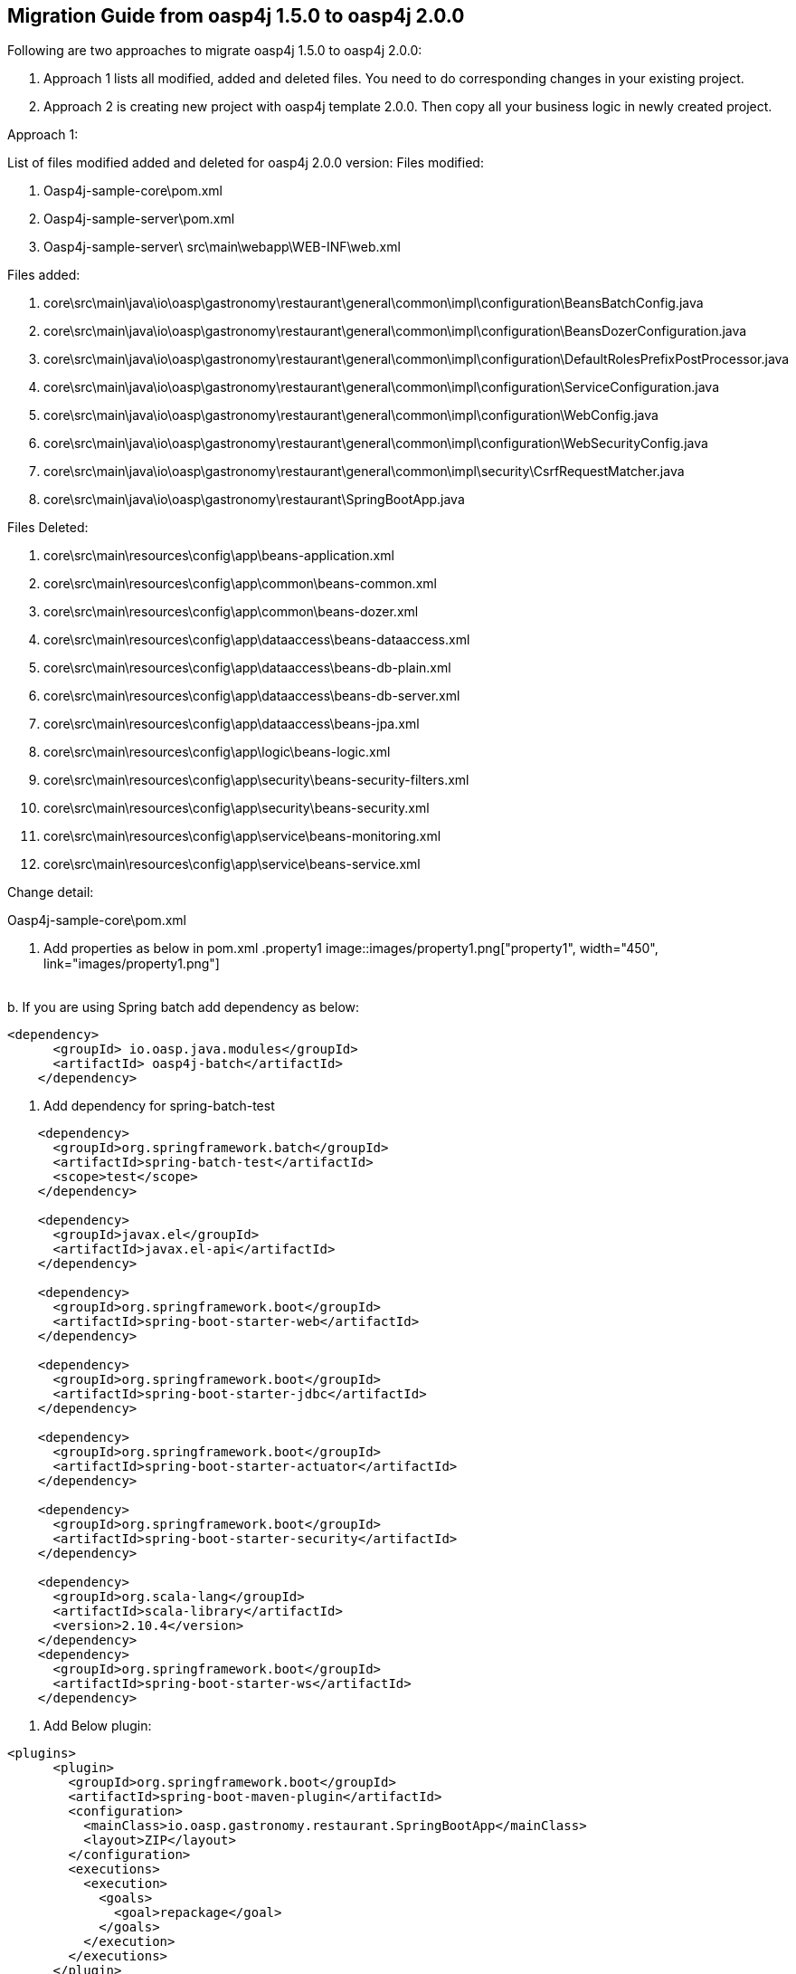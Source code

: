 ## **Migration Guide from oasp4j 1.5.0 to oasp4j 2.0.0**

Following are two approaches to migrate oasp4j 1.5.0 to oasp4j 2.0.0:

1.	Approach 1 lists all modified, added and deleted files. You need to do corresponding changes in your existing project.
2.	Approach 2 is creating new project with oasp4j template 2.0.0. Then copy all your business logic in newly created project.

Approach 1:

List of files modified added and deleted for oasp4j 2.0.0 version:
Files modified:

1.	Oasp4j-sample-core\pom.xml
2.	Oasp4j-sample-server\pom.xml
3.	Oasp4j-sample-server\ src\main\webapp\WEB-INF\web.xml
	
Files added:

1.	core\src\main\java\io\oasp\gastronomy\restaurant\general\common\impl\configuration\BeansBatchConfig.java
2.	core\src\main\java\io\oasp\gastronomy\restaurant\general\common\impl\configuration\BeansDozerConfiguration.java
3.   core\src\main\java\io\oasp\gastronomy\restaurant\general\common\impl\configuration\DefaultRolesPrefixPostProcessor.java
4.	core\src\main\java\io\oasp\gastronomy\restaurant\general\common\impl\configuration\ServiceConfiguration.java
5.	core\src\main\java\io\oasp\gastronomy\restaurant\general\common\impl\configuration\WebConfig.java
6.	core\src\main\java\io\oasp\gastronomy\restaurant\general\common\impl\configuration\WebSecurityConfig.java
7.	core\src\main\java\io\oasp\gastronomy\restaurant\general\common\impl\security\CsrfRequestMatcher.java
8.	core\src\main\java\io\oasp\gastronomy\restaurant\SpringBootApp.java

Files Deleted:

1.	core\src\main\resources\config\app\beans-application.xml
2.	core\src\main\resources\config\app\common\beans-common.xml
3.	core\src\main\resources\config\app\common\beans-dozer.xml
4.	core\src\main\resources\config\app\dataaccess\beans-dataaccess.xml
5.	core\src\main\resources\config\app\dataaccess\beans-db-plain.xml
6.	core\src\main\resources\config\app\dataaccess\beans-db-server.xml
7.	core\src\main\resources\config\app\dataaccess\beans-jpa.xml
8.	core\src\main\resources\config\app\logic\beans-logic.xml
9.	core\src\main\resources\config\app\security\beans-security-filters.xml
10.	core\src\main\resources\config\app\security\beans-security.xml
11.	core\src\main\resources\config\app\service\beans-monitoring.xml
12.	core\src\main\resources\config\app\service\beans-service.xml



Change detail:

Oasp4j-sample-core\pom.xml

a.	Add properties as below in pom.xml
[[img-migration-guide]]
.property1
image::images/property1.png["property1", width="450", link="images/property1.png"]

&#160; +
b.	If you are using Spring batch add dependency as below:

[source,xml]
----
<dependency>
      <groupId> io.oasp.java.modules</groupId>
      <artifactId> oasp4j-batch</artifactId>
    </dependency>
----

c.	Add dependency for spring-batch-test
[source,xml]
----
    <dependency>
      <groupId>org.springframework.batch</groupId>
      <artifactId>spring-batch-test</artifactId>
      <scope>test</scope>
    </dependency>

    <dependency>
      <groupId>javax.el</groupId>
      <artifactId>javax.el-api</artifactId>
    </dependency>

    <dependency>
      <groupId>org.springframework.boot</groupId>
      <artifactId>spring-boot-starter-web</artifactId>
    </dependency>

    <dependency>
      <groupId>org.springframework.boot</groupId>
      <artifactId>spring-boot-starter-jdbc</artifactId>
    </dependency>

    <dependency>
      <groupId>org.springframework.boot</groupId>
      <artifactId>spring-boot-starter-actuator</artifactId>
    </dependency>

    <dependency>
      <groupId>org.springframework.boot</groupId>
      <artifactId>spring-boot-starter-security</artifactId>
    </dependency>

    <dependency>
      <groupId>org.scala-lang</groupId>
      <artifactId>scala-library</artifactId>
      <version>2.10.4</version>
    </dependency>
    <dependency>
      <groupId>org.springframework.boot</groupId>
      <artifactId>spring-boot-starter-ws</artifactId>
    </dependency>
----

d.	Add Below plugin:
[source,xml]
----
<plugins>
      <plugin>
        <groupId>org.springframework.boot</groupId>
        <artifactId>spring-boot-maven-plugin</artifactId>
        <configuration>
          <mainClass>io.oasp.gastronomy.restaurant.SpringBootApp</mainClass>
          <layout>ZIP</layout>
        </configuration>
        <executions>
          <execution>
            <goals>
              <goal>repackage</goal>
            </goals>
          </execution>
        </executions>
      </plugin>
</plugins>
----

2.	If you are using Spring batch in application, add BeansBatchConfig.java file to path core\src\main\java\io\oasp\gastronomy\restaurant\general\common\impl\configuration 

-	This file contains bean configuration required for batch jobs like jobrepository,joblauncher etc.

3.	Add file BeansDozerConfiguration.java to path 
core\src\main\java\io\oasp\gastronomy\restaurant\general\common\impl\configuration\BeansDozerConfiguration.java
-	This file contain bean configuration related to dozer-mapping.xml

4.	Add file DefaultRolesPrefixPostProcessor.java to path core\src\main\java\io\oasp\gastronomy\restaurant\general\common\impl\configuration\DefaultRolesPrefixPostProcessor.java
-	This handles post processing for beans related to JSR-250.

5.	Add file ServiceConfiguration.java to path core\src\main\java\io\oasp\gastronomy\restaurant\general\common\impl\configuration\ServiceConfiguration.java
-	This file contains configuration related to rest web services.

6.	Add WebConfig.java to path core\src\main\java\io\oasp\gastronomy\restaurant\general\common\impl\configuration\WebConfig.java
-	This file registers a number of filters for web requests.

7.	Add file WebSecurityConfig.java to path core\src\main\java\io\oasp\gastronomy\restaurant\general\common\impl\configuration\WebSecurityConfig.java
-	This class provides security configuration based on WebSecurityConfigurerAdapter.

8.	Add file CsrfRequestMatcher .java to path core\src\main\java\io\oasp\gastronomy\restaurant\general\common\impl\security\CsrfRequestMatcher.java

9.	Add file SpringBootApp.java to path core\src\main\java\io\oasp\gastronomy\restaurant\SpringBootApp.java
-	SpringBootApp.java is entry point for Spring boot application.

10.	Delete below files:

core\src\main\resources\config\app\beans-application.xml
core\src\main\resources\config\app\common\beans-common.xml
core\src\main\resources\config\app\common\beans-dozer.xml
core\src\main\resources\config\app\dataaccess\beans-dataaccess.xml
core\src\main\resources\config\app\dataaccess\beans-db-plain.xml
core\src\main\resources\config\app\dataaccess\beans-db-server.xml
core\src\main\resources\config\app\dataaccess\beans-jpa.xml
core\src\main\resources\config\app\logic\beans-logic.xml
core\src\main\resources\config\app\security\beans-security-filters.xml
core\src\main\resources\config\app\security\beans-security.xml
core\src\main\resources\config\app\service\beans-monitoring.xml
core\src\main\resources\config\app\service\beans-service.xml

11.	Oasp4j-sample-server\pom.xml
a.	Add below property in pom.xml as shown in screenshot
 	 <properties>
      		<java.version>1.7</java.version>
     		 <tomcat.version>7.0.57</tomcat.version>
  	</properties>
	
[[img-migration-guide]]
.property1
image::images/property2.png["property2", width="450", link="images/property2.png"]

&#160; + 


b.	Modify plugin section as below:
[source,xml]
----
      <build>
        <plugins>
          <plugin>
            <groupId>org.codehaus.mojo</groupId>
            <artifactId>exec-maven-plugin</artifactId>
            <executions>
              <execution>
                <id>npm-install</id>
                <phase>generate-sources</phase>
                <goals>
                  <goal>exec</goal>
                </goals>
                <configuration>
                  <executable>npm</executable>
                  <arguments>
                    <argument>install</argument>
                  </arguments>
                  <workingDirectory>${js.client.dir}</workingDirectory>
                </configuration>
              </execution>
              <execution>
                <id>tsd-install</id>
                <phase>generate-sources</phase>
                <goals>
                  <goal>exec</goal>
                </goals>
                <configuration>
                  <executable>tsd</executable>
                  <arguments>
                    <argument>install</argument>
                  </arguments>
                  <workingDirectory>${js.client.dir}</workingDirectory>
                </configuration>
              </execution>
              <execution>
                <id>gulp-clean</id>
                <phase>generate-sources</phase>
                <goals>
                  <goal>exec</goal>
                </goals>
                <configuration>
                  <executable>gulp</executable>
                  <arguments>
                    <argument>clean</argument>
                  </arguments>
                  <workingDirectory>${js.client.dir}</workingDirectory>
                </configuration>
              </execution>
              <execution>
                <id>gulp-build</id>
                <phase>generate-sources</phase>
                <goals>
                  <goal>exec</goal>
                </goals>
                <configuration>
                  <executable>gulp</executable>
                  <arguments>
                    <argument>build:dist</argument>
                  </arguments>
                  <workingDirectory>${js.client.dir}</workingDirectory>
                </configuration>
              </execution>
              <execution>
                <id>gulp-test</id>
                <phase>test</phase>
                <goals>
                  <goal>exec</goal>
                </goals>
                <configuration>
                  <executable>gulp</executable>
                  <arguments>
                    <argument>test</argument>
                  </arguments>
                  <workingDirectory>${js.client.dir}</workingDirectory>
                </configuration>
              </execution>
            </executions>
          </plugin>
        </plugins>
      </build>
----

c.	Add below section to pom.xml:
[source,xml]
----
  <build>
    <resources>
      <resource>
        <directory>${project.basedir}/src/main/resources</directory>
      </resource>
      <resource>
        <directory>${js.client.dir}/dist</directory>
        <targetPath>static</targetPath>
      </resource>
    </resources>
    <plugins>
      <plugin>
        <groupId>org.springframework.boot</groupId>
        <artifactId>spring-boot-maven-plugin</artifactId>
        <configuration>
          <mainClass>io.oasp.gastronomy.restaurant.SpringBootApp</mainClass>
          <classifier>bootified</classifier>
          <finalName>${project.artifactId}</finalName>
          <layout>WAR</layout>
        </configuration>
      </plugin>
    </plugins>
  </build>
----

12.	Remove all contents of web.xml. web.xml will look like below :

[source,xml]
----
<?xml version="1.0" encoding="UTF-8"?>
<web-app xmlns="http://java.sun.com/xml/ns/javaee" xmlns:xsi="http://www.w3.org/2001/XMLSchema-instance"
  xsi:schemaLocation="http://java.sun.com/xml/ns/javaee http://java.sun.com/xml/ns/javaee/web-app_3_0.xsd" version="3.0">

</web-app>
----

Approach 2 :

1.	 Generate a new, empty, application based on the OASPJ2 archetype with the same groupId, artifactId and package names as the current version.

2.	Use this application as base for the new version

3.	Copy all packages files and subpackages under <base package>.general  from the current version to the new version

4.	Add any other dependencies require for your project.

5.	Try to execute mvn clean install command. 

6.	If mvn build is successful try to test it application launching SpringBootApp.java class.